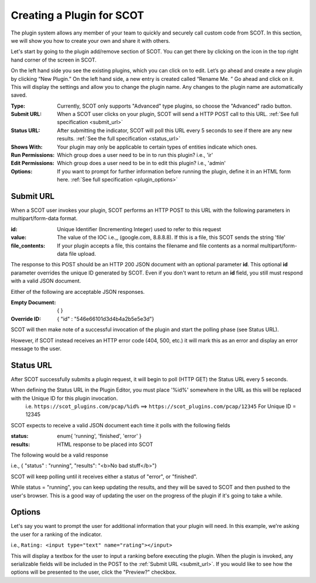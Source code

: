 .. _plugins:

Creating a Plugin for SCOT
===============================

The plugin system allows any member of your team to quickly and securely call custom code from SCOT.  In this section, we will show you how to create your own and share it with others.

Let's start by going to the plugin add/remove section of SCOT.  You can get there by clicking on the |puzzle| icon in the top right hand corner of the screen in SCOT.

.. image:: _static/images/plugins_home.png

On the left hand side you see the existing plugins, which you can click on to edit. Let’s go ahead and create a new plugin by clicking “New Plugin.” On the left hand side, a new entry is created called “Rename Me. ” Go ahead and click on it. This will display the settings and allow you to change the plugin name. Any changes to the plugin name are automatically saved.

.. image:: _static/images/plugins_showing_editor.png

:Type: Currently, SCOT only supports "Advanced" type plugins, so choose the "Advanced" radio button.
:Submit URL: When a SCOT user clicks on your plugin, SCOT will send a HTTP POST call to this URL.  :ref:`See full specification <submit_url>` 
:Status URL: After submitting the indicator, SCOT will poll this URL every 5 seconds to see if there are any new results.  :ref:`See the full specification <status_url>`
:Shows With: Your plugin may only be applicable to certain types of entities indicate which ones.
:Run Permissions: Which group does a user need to be in to run this plugin?  i.e., 'ir'
:Edit Permissions: Which group does a user need to be in to edit this plugin? i.e., 'admin'
:Options: If you want to prompt for further information before running the plugin, define it in an HTML form here.  :ref:`See full specification <plugin_options>`

.. _submit_url:

Submit URL
^^^^^^^^^^

When a SCOT user invokes your plugin, SCOT performs an HTTP POST to this URL with the following parameters in multipart/form-data format.

:id: Unique Identifier (Incrementing Integer) used to refer to this request
:value: The value of the IOC i.e.,, (google.com, 8.8.8.8).  If this is a file, this SCOT sends the string 'file'
:file_contents: If your plugin accepts a file, this contains the filename and file contents as a normal multipart/form-data file upload.

The response to this POST should be an HTTP 200 JSON document with an optional parameter **id**.  This optional **id** parameter overrides the unique ID generated by SCOT.  Even if you don't want to return an **id** field, you still must respond with a valid JSON document. 

Either of the following are acceptable JSON responses.

:Empty Document:   { }
:Override ID: { "id" : "546e66101d3d4b4a2b5e5e3d"}

SCOT will then make note of a successful invocation of the plugin and start the polling phase (see Status URL). 

However, if SCOT instead receives an HTTP error code (404, 500, etc.) it will mark this as an error and display an error message to the user.

.. _status_url:

Status URL
^^^^^^^^^^

After SCOT successfully submits a plugin request, it will begin to poll (HTTP GET) the Status URL every 5 seconds.

When defining the Status URL in the Plugin Editor, you must place '%id%' somewhere in the URL as this will be replaced with the Unique ID for this plugin invocation. 
   i.e. ``https://scot_plugins.com/pcap/%id%``   ==>   ``https://scot_plugins.com/pcap/12345``    For Unique ID = 12345

SCOT expects to receive a valid JSON document each time it polls with the following fields

:status: enum{ 'running', 'finished', 'error' }
:results: HTML response to be placed into SCOT

The following would be a valid response

i.e., { "status" : "running", "results": "<b>No bad stuff</b>"}

SCOT will keep polling until it receives either a status of "error", or "finished".  

While status = "running", you can keep updating the results, and they will be saved to SCOT and then pushed to the user's browser.  This is a good way of updating the user on the progress of the plugin if it's going to take a while.

.. _plugin_options:

Options
^^^^^^^

Let's say you want to prompt the user for additional information that your plugin will need.  In this example, we're asking the user for a ranking of the indicator. 

i.e., ``Rating: <input type="text" name="rating"></input>``

This will display a textbox for the user to input a ranking before executing the plugin.  When the plugin is invoked, any serializable fields will be included in the POST to the :ref:`Submit URL <submit_url>`.  If you would like to see how the options will be presented to the user, click the "Preview?" checkbox. 


.. |puzzle| image:: _static/images/puzzle.png
   :width: 20px
